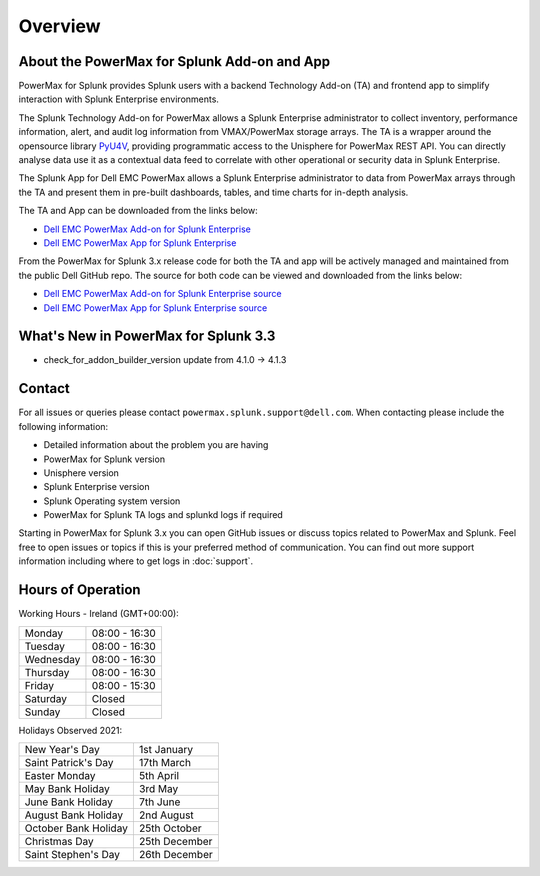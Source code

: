 Overview
========

About the PowerMax for Splunk Add-on and App
--------------------------------------------
PowerMax for Splunk provides Splunk users with a backend Technology Add-on (TA)
and frontend app to simplify interaction with Splunk Enterprise environments.

The Splunk Technology Add-on for PowerMax allows a Splunk Enterprise
administrator to collect inventory, performance information, alert, and audit
log information from VMAX/PowerMax storage arrays. The TA is a wrapper
around the opensource library PyU4V_, providing programmatic access to the
Unisphere for PowerMax REST API.  You can directly analyse data use it as a
contextual data feed to correlate with other operational or security data in
Splunk Enterprise.

The Splunk App for Dell EMC PowerMax allows a Splunk Enterprise administrator
to data from PowerMax arrays through the TA and present them in pre-built
dashboards, tables, and time charts for in-depth analysis.

The TA and App can be downloaded from the links below:

- `Dell EMC PowerMax Add-on for Splunk Enterprise`_
- `Dell EMC PowerMax App for Splunk Enterprise`_

From the PowerMax for Splunk 3.x release code for both the TA and app will be
actively managed and maintained from the public Dell GitHub repo. The source
for both code can be viewed and downloaded from the links below:

- `Dell EMC PowerMax Add-on for Splunk Enterprise source`_
- `Dell EMC PowerMax App for Splunk Enterprise source`_


What's New in PowerMax for Splunk 3.3
-------------------------------------
- check_for_addon_builder_version update from 4.1.0 -> 4.1.3

Contact
-------
For all issues or queries please contact
``powermax.splunk.support@dell.com``. When contacting please include the
following information:

- Detailed information about the problem you are having
- PowerMax for Splunk version
- Unisphere version
- Splunk Enterprise version
- Splunk Operating system version
- PowerMax for Splunk TA logs and splunkd logs if required

Starting in PowerMax for Splunk 3.x you can open GitHub issues or discuss
topics related to PowerMax and Splunk. Feel free to open issues or topics if
this is your preferred method of communication. You can find out more support
information including where to get logs in :doc:`support`.


Hours of Operation
------------------
Working Hours - Ireland (GMT+00:00):

+-----------+---------------+
| Monday    | 08:00 - 16:30 |
+-----------+---------------+
| Tuesday   | 08:00 - 16:30 |
+-----------+---------------+
| Wednesday | 08:00 - 16:30 |
+-----------+---------------+
| Thursday  | 08:00 - 16:30 |
+-----------+---------------+
| Friday    | 08:00 - 15:30 |
+-----------+---------------+
| Saturday  | Closed        |
+-----------+---------------+
| Sunday    | Closed        |
+-----------+---------------+

Holidays Observed 2021:

+----------------------+---------------+
| New Year's Day       | 1st January   |
+----------------------+---------------+
| Saint Patrick's Day  | 17th March    |
+----------------------+---------------+
| Easter Monday        | 5th April     |
+----------------------+---------------+
| May Bank Holiday     | 3rd May       |
+----------------------+---------------+
| June Bank Holiday    | 7th June      |
+----------------------+---------------+
| August Bank Holiday  | 2nd August    |
+----------------------+---------------+
| October Bank Holiday | 25th October  |
+----------------------+---------------+
| Christmas Day        | 25th December |
+----------------------+---------------+
| Saint Stephen's Day  | 26th December |
+----------------------+---------------+

.. URL LINKS

.. _PyU4V: https://github.com/dell/PyU4V
.. _`Dell EMC PowerMax Add-on for Splunk Enterprise`: https://splunkbase.splunk.com/app/3416/
.. _`Dell EMC PowerMax App for Splunk Enterprise`: https://splunkbase.splunk.com/app/3467/
.. _`Dell EMC PowerMax Add-on for Splunk Enterprise source`: https://github.com/dell/powermax-splunk-addon
.. _`Dell EMC PowerMax App for Splunk Enterprise source`: https://github.com/dell/powermax-splunk-app
